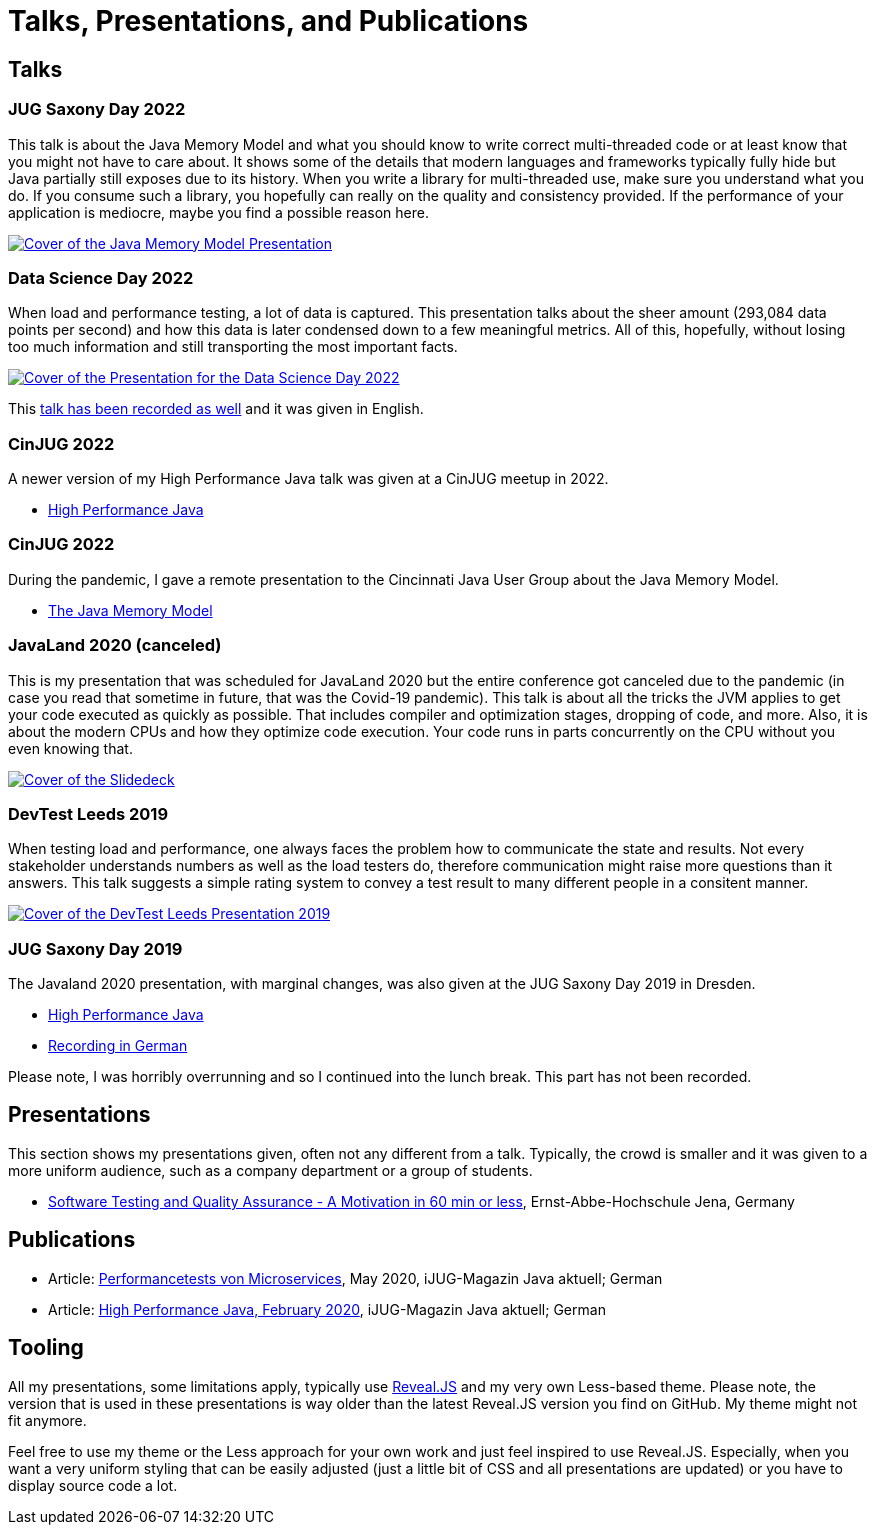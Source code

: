 = Talks, Presentations, and Publications
:jbake-type: page
:jbake-status: published
:jbake-tags: talks, presentations, publications
:description: Talks and presentations given at conferences or workshops as well as some publications.
:idprefix: talks-presentations-publications

== Talks

=== JUG Saxony Day 2022
This talk is about the Java Memory Model and what you should know to write correct multi-threaded code or at least know that you might not have to care about. It shows some of the details that modern languages and frameworks typically fully hide but Java partially still exposes due to its history. When you write a library for multi-threaded use, make sure you understand what you do. If you consume such a library, you hopefully can really on the quality and consistency provided. If the performance of your application is mediocre, maybe you find a possible reason here.

[link=https://training.xceptance.com/java/400-jmm-jug-saxony-day-2022.html]
image::/images/pages/jug-saxony-day-2022-cover.jpg[Cover of the Java Memory Model Presentation]

=== Data Science Day 2022
When load and performance testing, a lot of data is captured. This presentation talks about the sheer amount (293,084 data points per second) and how this data is later condensed down to a few meaningful metrics. All of this, hopefully, without losing too much information and still transporting the most important facts.


[link=https://training.xceptance.com/qa-and-test/055-performance-testing-condense-down-data.html]
image::/images/pages/data-science-day-2022-cover.jpg[Cover of the Presentation for the Data Science Day 2022]

This https://www.db-thueringen.de/rsc/media/embed/AC1235CC552527E157C108F073A461797A9F1F82DBB6A8D567BDA578A5676932?objId=dbt_mods_00052084[talk has been recorded as well] and it was given in English.

=== CinJUG 2022
A newer version of my High Performance Java talk was given at a CinJUG meetup in 2022.

* https://training.xceptance.com/java/420-high-performance-cinjug-2022.html[High Performance Java]

=== CinJUG 2022
During the pandemic, I gave a remote presentation to the Cincinnati Java User Group about the Java Memory Model.

* https://training.xceptance.com/java/400-jmm.html[The Java Memory Model]

=== JavaLand 2020 (canceled)
This is my presentation that was scheduled for JavaLand 2020 but the entire conference got canceled due to the pandemic (in case you read that sometime in future, that was the Covid-19 pandemic). This talk is about all the tricks the JVM applies to get your code executed as quickly as possible. That includes compiler and optimization stages, dropping of code, and more. Also, it is about the modern CPUs and how they optimize code execution. Your code runs in parts concurrently on the CPU without you even knowing that.

[link=https://training.xceptance.com/java/420-high-performance-javaland-2020.html]
image::/images/pages/javaland2022-cover.jpg[Cover of the Slidedeck]

=== DevTest Leeds 2019
When testing load and performance, one always faces the problem how to communicate the state and results. Not every stakeholder understands numbers as well as the load testers do, therefore communication might raise more questions than it answers. This talk suggests a simple rating system to convey a test result to many different people in a consitent manner.

[link=https://training.xceptance.com/qa-and-test/050-performance-rating-system-devtest-leeds-2019.html]
image::/images/pages/devtest-leeds-2019-cover.jpg[Cover of the DevTest Leeds Presentation 2019]

=== JUG Saxony Day 2019
The Javaland 2020 presentation, with marginal changes, was also given at the JUG Saxony Day 2019 in Dresden.

* https://training.xceptance.com/java/420-high-performance.html[High Performance Java]
* https://www.youtube.com/watch?v=i3Asw44_Xk8[Recording in German]

Please note, I was horribly overrunning and so I continued into the lunch break. This part has not been recorded.

== Presentations
This section shows my presentations given, often not any different from a talk. Typically, the crowd is smaller and it was given to a more uniform audience, such as a company department or a group of students.

* https://training.xceptance.com/qa-and-test/000-motivation-software-test.html[Software Testing and Quality Assurance - A Motivation in 60 min or less], Ernst-Abbe-Hochschule Jena, Germany

== Publications
* Article: link:/documents/05_2020-Java_aktuell-Autor-Rene_Schwietzke-Performancetests_von_Microservices.pdf[Performancetests von Microservices], May 2020, iJUG-Magazin Java aktuell; German
* Article: link:/documents/02_2020-Java_aktuell-Autor-Rene_Schwietzke-High-Performance-Java-Hinter-den-Kulissen-von-Java.pdf[High Performance Java, February 2020], iJUG-Magazin Java aktuell; German

== Tooling
All my presentations, some limitations apply, typically use https://github.com/hakimel/reveal.js/[Reveal.JS] and my very own Less-based theme. Please note, the version that is used in these presentations is way older than the latest Reveal.JS version you find on GitHub. My theme might not fit anymore.

Feel free to use my theme or the Less approach for your own work and just feel inspired to use Reveal.JS. Especially, when you want a very uniform styling that can be easily adjusted (just a little bit of CSS and all presentations are updated) or you have to display source code a lot.
